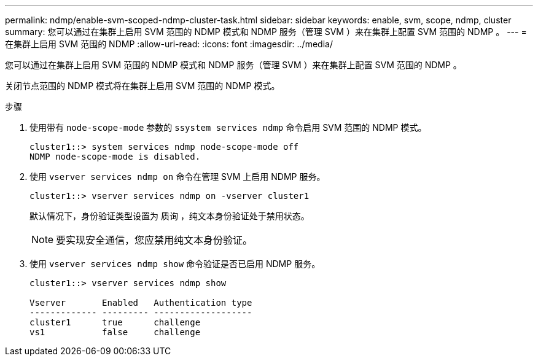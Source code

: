 ---
permalink: ndmp/enable-svm-scoped-ndmp-cluster-task.html 
sidebar: sidebar 
keywords: enable, svm, scope, ndmp, cluster 
summary: 您可以通过在集群上启用 SVM 范围的 NDMP 模式和 NDMP 服务（管理 SVM ）来在集群上配置 SVM 范围的 NDMP 。 
---
= 在集群上启用 SVM 范围的 NDMP
:allow-uri-read: 
:icons: font
:imagesdir: ../media/


[role="lead"]
您可以通过在集群上启用 SVM 范围的 NDMP 模式和 NDMP 服务（管理 SVM ）来在集群上配置 SVM 范围的 NDMP 。

关闭节点范围的 NDMP 模式将在集群上启用 SVM 范围的 NDMP 模式。

.步骤
. 使用带有 `node-scope-mode` 参数的 `ssystem services ndmp` 命令启用 SVM 范围的 NDMP 模式。
+
[listing]
----
cluster1::> system services ndmp node-scope-mode off
NDMP node-scope-mode is disabled.
----
. 使用 `vserver services ndmp on` 命令在管理 SVM 上启用 NDMP 服务。
+
[listing]
----
cluster1::> vserver services ndmp on -vserver cluster1
----
+
默认情况下，身份验证类型设置为 `质询` ，纯文本身份验证处于禁用状态。

+
[NOTE]
====
要实现安全通信，您应禁用纯文本身份验证。

====
. 使用 `vserver services ndmp show` 命令验证是否已启用 NDMP 服务。
+
[listing]
----
cluster1::> vserver services ndmp show

Vserver       Enabled   Authentication type
------------- --------- -------------------
cluster1      true      challenge
vs1           false     challenge
----

